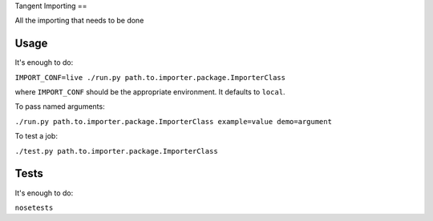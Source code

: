 Tangent Importing
==

All the importing that needs to be done


Usage
====

It's enough to do:

``IMPORT_CONF=live ./run.py path.to.importer.package.ImporterClass``

where ``IMPORT_CONF`` should be the appropriate environment. It defaults to ``local``.

To pass named arguments:

``./run.py path.to.importer.package.ImporterClass example=value demo=argument``

To test a job:

``./test.py path.to.importer.package.ImporterClass``


Tests
====

It's enough to do:

``nosetests``
